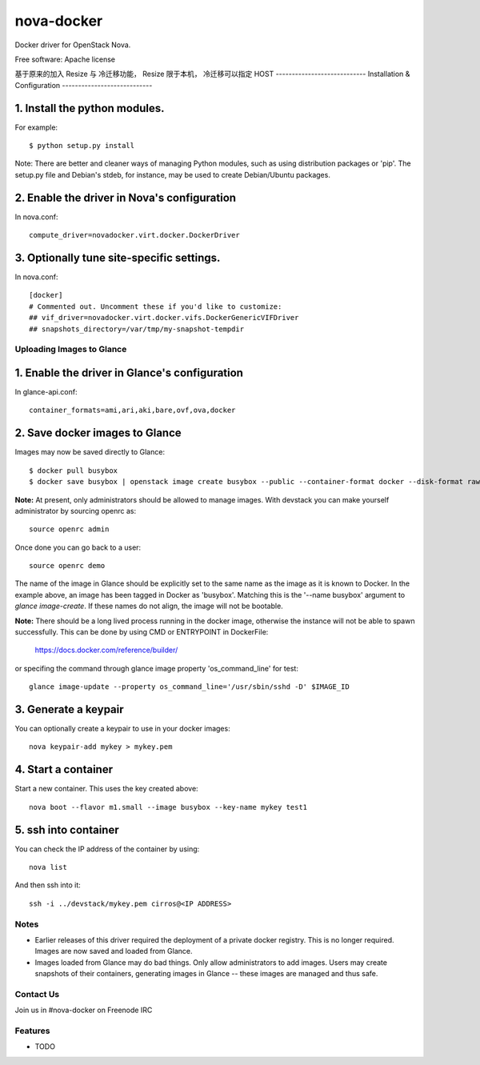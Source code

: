 ===============================
nova-docker
===============================

Docker driver for OpenStack Nova.

Free software: Apache license

基于原来的加入 Resize 与 冷迁移功能，
Resize 限于本机， 冷迁移可以指定 HOST
----------------------------
Installation & Configuration
----------------------------

^^^^^^^^^^^^^^^^^^^^^^^^^^^^^^
1. Install the python modules.
^^^^^^^^^^^^^^^^^^^^^^^^^^^^^^

For example::

  $ python setup.py install

Note: There are better and cleaner ways of managing Python modules, such as
using distribution packages or 'pip'. The setup.py file and Debian's stdeb,
for instance, may be used to create Debian/Ubuntu packages.

^^^^^^^^^^^^^^^^^^^^^^^^^^^^^^^^^^^^^^^^^^^^
2. Enable the driver in Nova's configuration
^^^^^^^^^^^^^^^^^^^^^^^^^^^^^^^^^^^^^^^^^^^^

In nova.conf::

  compute_driver=novadocker.virt.docker.DockerDriver

^^^^^^^^^^^^^^^^^^^^^^^^^^^^^^^^^^^^^^^^^^
3. Optionally tune site-specific settings.
^^^^^^^^^^^^^^^^^^^^^^^^^^^^^^^^^^^^^^^^^^

In nova.conf::

  [docker]
  # Commented out. Uncomment these if you'd like to customize:
  ## vif_driver=novadocker.virt.docker.vifs.DockerGenericVIFDriver
  ## snapshots_directory=/var/tmp/my-snapshot-tempdir

--------------------------
Uploading Images to Glance
--------------------------

^^^^^^^^^^^^^^^^^^^^^^^^^^^^^^^^^^^^^^^^^^^^^^
1. Enable the driver in Glance's configuration
^^^^^^^^^^^^^^^^^^^^^^^^^^^^^^^^^^^^^^^^^^^^^^

In glance-api.conf::

  container_formats=ami,ari,aki,bare,ovf,ova,docker

^^^^^^^^^^^^^^^^^^^^^^^^^^^^^^^
2. Save docker images to Glance
^^^^^^^^^^^^^^^^^^^^^^^^^^^^^^^

Images may now be saved directly to Glance::

  $ docker pull busybox
  $ docker save busybox | openstack image create busybox --public --container-format docker --disk-format raw

**Note:** At present, only administrators should be allowed to manage images.
With devstack you can make yourself administrator by sourcing openrc as::

  source openrc admin

Once done you can go back to a user::

  source openrc demo

The name of the image in Glance should be explicitly set to the same name
as the image as it is known to Docker. In the example above, an image has
been tagged in Docker as 'busybox'. Matching this is the '--name busybox'
argument to *glance image-create*. If these names do not align, the image
will not be bootable.

**Note:** There should be a long lived process running in the docker image,
otherwise the instance will not be able to spawn successfully. This can be
done by using CMD or ENTRYPOINT in DockerFile:

  https://docs.docker.com/reference/builder/

or specifing the command through glance image property 'os_command_line' for
test::

  glance image-update --property os_command_line='/usr/sbin/sshd -D' $IMAGE_ID

^^^^^^^^^^^^^^^^^^^^^
3. Generate a keypair
^^^^^^^^^^^^^^^^^^^^^

You can optionally create a keypair to use in your docker images::

  nova keypair-add mykey > mykey.pem

^^^^^^^^^^^^^^^^^^^^^
4. Start a container
^^^^^^^^^^^^^^^^^^^^^

Start a new container.  This uses the key created above::

  nova boot --flavor m1.small --image busybox --key-name mykey test1

^^^^^^^^^^^^^^^^^^^^^
5. ssh into container
^^^^^^^^^^^^^^^^^^^^^

You can check the IP address of the container by using::

  nova list

And then ssh into it::

  ssh -i ../devstack/mykey.pem cirros@<IP ADDRESS>

-----
Notes
-----

* Earlier releases of this driver required the deployment of a private docker
  registry. This is no longer required. Images are now saved and loaded from
  Glance.

* Images loaded from Glance may do bad things. Only allow administrators to
  add images. Users may create snapshots of their containers, generating images
  in Glance -- these images are managed and thus safe.

----------
Contact Us
----------
Join us in #nova-docker on Freenode IRC

--------
Features
--------

* TODO
